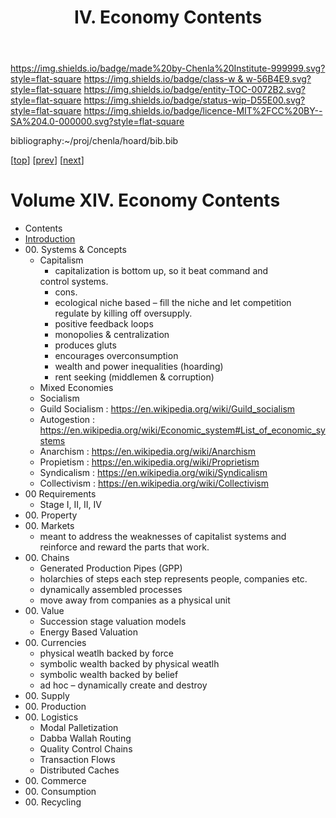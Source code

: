 #   -*- mode: org; fill-column: 60 -*-
#+STARTUP: showall
#+TITLE:  IV. Economy Contents

[[https://img.shields.io/badge/made%20by-Chenla%20Institute-999999.svg?style=flat-square]] 
[[https://img.shields.io/badge/class-w & w-56B4E9.svg?style=flat-square]]
[[https://img.shields.io/badge/entity-TOC-0072B2.svg?style=flat-square]]
[[https://img.shields.io/badge/status-wip-D55E00.svg?style=flat-square]]
[[https://img.shields.io/badge/licence-MIT%2FCC%20BY--SA%204.0-000000.svg?style=flat-square]]

bibliography:~/proj/chenla/hoard/bib.bib

[[[../index.org][top]]] [[[../11/index.org][prev]]] [[[../13/index.org][next]]]

* Volume XIV. Economy Contents
:PROPERTIES:
:CUSTOM_ID:
:Name:     /home/deerpig/proj/chenla/warp/14/index.org
:Created:  2018-04-29T17:11@Prek Leap (11.642600N-104.919210W)
:ID:       9557e9bf-5685-455f-a104-b0cb02f18b5b
:VER:      578268765.708788137
:GEO:      48P-491193-1287029-15
:BXID:     proj:HCQ2-6562
:Class:    primer
:Entity:   toc
:Status:   wip
:Licence:  MIT/CC BY-SA 4.0
:END:

 - Contents
 - [[./intro.org][Introduction]]
 - 00. Systems & Concepts
   - Capitalism
     - capitalization is bottom up, so it beat command and
     control systems.
     - cons. 
     - ecological niche based -- fill the niche and let
       competition regulate by killing off oversupply.
     - positive feedback loops
     - monopolies & centralization
     - produces gluts
     - encourages overconsumption
     - wealth and power inequalities (hoarding)
     - rent seeking (middlemen & corruption)
   - Mixed Economies
   - Socialism
   - Guild Socialism : https://en.wikipedia.org/wiki/Guild_socialism
   - Autogestion     : https://en.wikipedia.org/wiki/Economic_system#List_of_economic_systems
   - Anarchism       : https://en.wikipedia.org/wiki/Anarchism
   - Propietism      : https://en.wikipedia.org/wiki/Proprietism
   - Syndicalism     : https://en.wikipedia.org/wiki/Syndicalism
   - Collectivism    : https://en.wikipedia.org/wiki/Collectivism
 - 00 Requirements
   - Stage I, II, II, IV
 - 00. Property
 - 00. Markets
   - meant to address the weaknesses of capitalist systems
     and reinforce and reward the parts that work.
 - 00. Chains 
   - Generated Production Pipes (GPP)
   - holarchies of steps each step represents people,
     companies etc.
   - dynamically assembled processes
   - move away from companies as a physical unit
 - 00. Value
   - Succession stage valuation models
   - Energy Based Valuation
 - 00. Currencies
   - physical weatlh backed by force
   - symbolic wealth backed by physical weatlh
   - symbolic wealth backed by belief
   - ad hoc -- dynamically create and destroy
 - 00. Supply
 - 00. Production
 - 00. Logistics
   - Modal Palletization
   - Dabba Wallah Routing
   - Quality Control Chains
   - Transaction Flows
   - Distributed Caches
 - 00. Commerce
 - 00. Consumption
 - 00. Recycling
